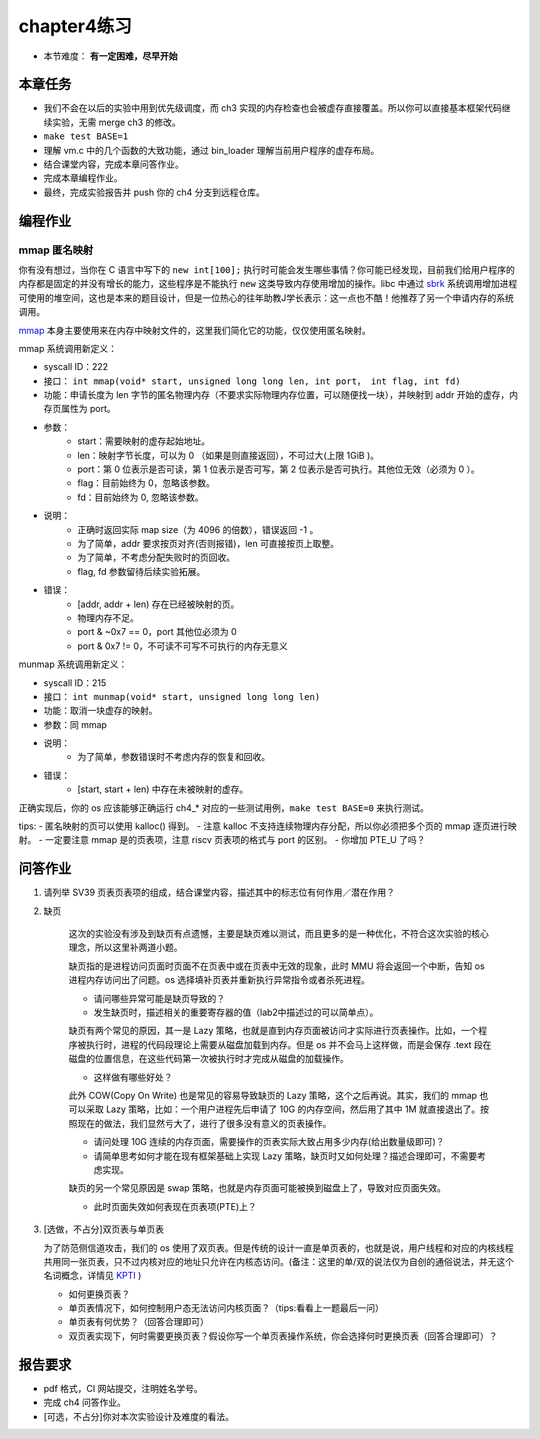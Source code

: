chapter4练习
============================================

- 本节难度： **有一定困难，尽早开始** 


本章任务
-------------------------------------------

- 我们不会在以后的实验中用到优先级调度，而 ch3 实现的内存检查也会被虚存直接覆盖。所以你可以直接基本框架代码继续实验，无需 merge ch3 的修改。
- ``make test BASE=1``
- 理解 vm.c 中的几个函数的大致功能，通过 bin_loader 理解当前用户程序的虚存布局。
- 结合课堂内容，完成本章问答作业。
- 完成本章编程作业。
- 最终，完成实验报告并 push 你的 ch4 分支到远程仓库。

编程作业
---------------------------------------------

mmap 匿名映射
++++++++++++++++++++++++++++++++++++++++++++

你有没有想过，当你在 C 语言中写下的 ``new int[100];`` 执行时可能会发生哪些事情？你可能已经发现，目前我们给用户程序的内存都是固定的并没有增长的能力，这些程序是不能执行 ``new`` 这类导致内存使用增加的操作。libc 中通过 `sbrk <https://linux.die.net/man/2/sbrk>`_ 系统调用增加进程可使用的堆空间，这也是本来的题目设计，但是一位热心的往年助教J学长表示：这一点也不酷！他推荐了另一个申请内存的系统调用。

`mmap <https://man7.org/linux/man-pages/man2/mmap.2.html>`_ 本身主要使用来在内存中映射文件的，这里我们简化它的功能，仅仅使用匿名映射。

mmap 系统调用新定义：

- syscall ID：222
- 接口： ``int mmap(void* start, unsigned long long len, int port， int flag, int fd)``
- 功能：申请长度为 len 字节的匿名物理内存（不要求实际物理内存位置，可以随便找一块），并映射到 addr 开始的虚存，内存页属性为 port。
- 参数：
    - start：需要映射的虚存起始地址。
    - len：映射字节长度，可以为 0 （如果是则直接返回），不可过大(上限 1GiB )。
    - port：第 0 位表示是否可读，第 1 位表示是否可写，第 2 位表示是否可执行。其他位无效（必须为 0 ）。
    - flag：目前始终为 0，忽略该参数。
    - fd：目前始终为 0, 忽略该参数。
- 说明：
    - 正确时返回实际 map size（为 4096 的倍数），错误返回 -1 。
    - 为了简单，addr 要求按页对齐(否则报错)，len 可直接按页上取整。
    - 为了简单，不考虑分配失败时的页回收。
    - flag, fd 参数留待后续实验拓展。
- 错误：
    - [addr, addr + len) 存在已经被映射的页。
    - 物理内存不足。
    - port & ~0x7 == 0，port 其他位必须为 0
    - port & 0x7 != 0，不可读不可写不可执行的内存无意义

munmap 系统调用新定义：

- syscall ID：215
- 接口： ``int munmap(void* start, unsigned long long len)``
- 功能：取消一块虚存的映射。
- 参数：同 mmap
- 说明：
    - 为了简单，参数错误时不考虑内存的恢复和回收。
- 错误：
    - [start, start + len) 中存在未被映射的虚存。


正确实现后，你的 os 应该能够正确运行 ch4_* 对应的一些测试用例，``make test BASE=0`` 来执行测试。

tips:
- 匿名映射的页可以使用 kalloc() 得到。
- 注意 kalloc 不支持连续物理内存分配，所以你必须把多个页的 mmap 逐页进行映射。
- 一定要注意 mmap 是的页表项，注意 riscv 页表项的格式与 port 的区别。
- 你增加 PTE_U 了吗？


问答作业
-------------------------------------------------

1. 请列举 SV39 页表页表项的组成，结合课堂内容，描述其中的标志位有何作用／潜在作用？

2. 缺页

    这次的实验没有涉及到缺页有点遗憾，主要是缺页难以测试，而且更多的是一种优化，不符合这次实验的核心理念，所以这里补两道小题。

    缺页指的是进程访问页面时页面不在页表中或在页表中无效的现象，此时 MMU 将会返回一个中断，告知 os 进程内存访问出了问题。os 选择填补页表并重新执行异常指令或者杀死进程。

    - 请问哪些异常可能是缺页导致的？
    - 发生缺页时，描述相关的重要寄存器的值（lab2中描述过的可以简单点）。

    缺页有两个常见的原因，其一是 Lazy 策略，也就是直到内存页面被访问才实际进行页表操作。比如，一个程序被执行时，进程的代码段理论上需要从磁盘加载到内存。但是 os 并不会马上这样做，而是会保存 .text 段在磁盘的位置信息，在这些代码第一次被执行时才完成从磁盘的加载操作。

    - 这样做有哪些好处？

    此外 COW(Copy On Write) 也是常见的容易导致缺页的 Lazy 策略，这个之后再说。其实，我们的 mmap 也可以采取 Lazy 策略，比如：一个用户进程先后申请了 10G 的内存空间，然后用了其中 1M 就直接退出了。按照现在的做法，我们显然亏大了，进行了很多没有意义的页表操作。

    - 请问处理 10G 连续的内存页面，需要操作的页表实际大致占用多少内存(给出数量级即可)？
    - 请简单思考如何才能在现有框架基础上实现 Lazy 策略，缺页时又如何处理？描述合理即可，不需要考虑实现。

    缺页的另一个常见原因是 swap 策略，也就是内存页面可能被换到磁盘上了，导致对应页面失效。

    - 此时页面失效如何表现在页表项(PTE)上？

3. [选做，不占分]双页表与单页表

   为了防范侧信道攻击，我们的 os 使用了双页表。但是传统的设计一直是单页表的，也就是说，用户线程和对应的内核线程共用同一张页表，只不过内核对应的地址只允许在内核态访问。(备注：这里的单/双的说法仅为自创的通俗说法，并无这个名词概念，详情见 `KPTI <https://en.wikipedia.org/wiki/Kernel_page-table_isolation>`_ )

   - 如何更换页表？
   - 单页表情况下，如何控制用户态无法访问内核页面？（tips:看看上一题最后一问）
   - 单页表有何优势？（回答合理即可）
   - 双页表实现下，何时需要更换页表？假设你写一个单页表操作系统，你会选择何时更换页表（回答合理即可）？

报告要求
--------------------------------------------------------
- pdf 格式，CI 网站提交，注明姓名学号。
- 完成 ch4 问答作业。
- [可选，不占分]你对本次实验设计及难度的看法。
   